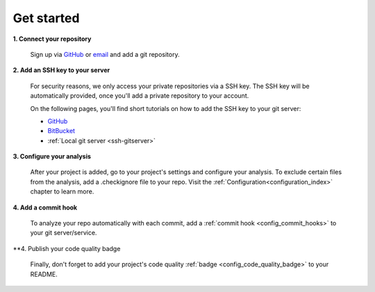 ===========
Get started
===========

**1. Connect your repository**

    Sign up via `GitHub <https://quantifiedcode.com/app/signup>`_ or `email <https://quantifiedcode.com/app/signup?tab=email>`_ and add a git repository.

**2. Add an SSH key to your server**

    For security reasons, we only access your private repositories via a SSH key. The SSH key will be automatically provided, once you'll add a private repository to your account.

    On the following pages, you'll find short tutorials on how to add the SSH key to your git server:

    * `GitHub <https://help.github.com/articles/generating-ssh-keys/>`_
    * `BitBucket <https://confluence.atlassian.com/display/BITBUCKET/Add+an+SSH+key+to+an+account>`_
    * :ref:`Local git server <ssh-gitserver>`

**3. Configure your analysis**

    After your project is added, go to your project's settings and configure your analysis. To exclude certain files from the analysis, add a .checkignore file to your repo. Visit the :ref:`Configuration<configuration_index>` chapter to learn more.

**4. Add a commit hook**

    To analyze your repo automatically with each commit, add a :ref:`commit hook <config_commit_hooks>` to your git server/service.

**4. Publish your code quality badge

    Finally, don't forget to add your project's code quality :ref:`badge <config_code_quality_badge>` to your README.
